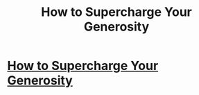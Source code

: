 #+TITLE: How to Supercharge Your Generosity

* [[http://intentionalinsights.org/how-to-supercharge-your-generosity][How to Supercharge Your Generosity]]
:PROPERTIES:
:Author: paradigmtech
:Score: 1
:DateUnix: 1491039864.0
:DateShort: 2017-Apr-01
:END:
